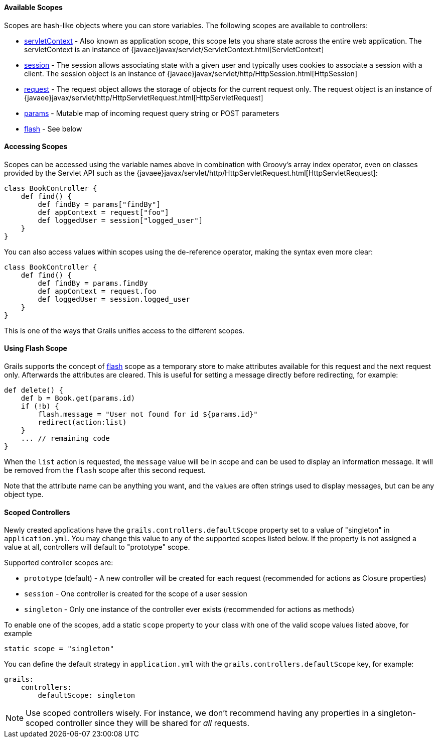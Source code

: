 ==== Available Scopes


Scopes are hash-like objects where you can store variables. The following scopes are available to controllers:

* link:../ref/Controllers/servletContext.html[servletContext] - Also known as application scope, this scope lets you share state across the entire web application. The servletContext is an instance of {javaee}javax/servlet/ServletContext.html[ServletContext]
* link:../ref/Controllers/session.html[session] - The session allows associating state with a given user and typically uses cookies to associate a session with a client. The session object is an instance of {javaee}javax/servlet/http/HttpSession.html[HttpSession]
* link:../ref/Controllers/request.html[request] - The request object allows the storage of objects for the current request only. The request object is an instance of {javaee}javax/servlet/http/HttpServletRequest.html[HttpServletRequest]
* link:../ref/Controllers/params.html[params] - Mutable map of incoming request query string or POST parameters
* link:../ref/Controllers/flash.html[flash] - See below


==== Accessing Scopes


Scopes can be accessed using the variable names above in combination with Groovy's array index operator, even on classes provided by the Servlet API such as the {javaee}javax/servlet/http/HttpServletRequest.html[HttpServletRequest]:

[source,groovy]
----
class BookController {
    def find() {
        def findBy = params["findBy"]
        def appContext = request["foo"]
        def loggedUser = session["logged_user"]
    }
}
----

You can also access values within scopes using the de-reference operator, making the syntax even more clear:

[source,groovy]
----
class BookController {
    def find() {
        def findBy = params.findBy
        def appContext = request.foo
        def loggedUser = session.logged_user
    }
}
----

This is one of the ways that Grails unifies access to the different scopes.


==== Using Flash Scope


Grails supports the concept of link:../ref/Controllers/flash.html[flash] scope as a temporary store to make attributes available for this request and the next request only. Afterwards the attributes are cleared. This is useful for setting a message directly before redirecting, for example:

[source,groovy]
----
def delete() {
    def b = Book.get(params.id)
    if (!b) {
        flash.message = "User not found for id ${params.id}"
        redirect(action:list)
    }
    ... // remaining code
}
----

When the `list` action is requested, the `message` value will be in scope and can be used to display an information message. It will be removed from the `flash` scope after this second request.

Note that the attribute name can be anything you want, and the values are often strings used to display messages, but can be any object type.


==== Scoped Controllers


Newly created applications have the `grails.controllers.defaultScope` property set to a value of "singleton" in `application.yml`.  You may change this value to any
of the supported scopes listed below.  If the property is not assigned a value at all, controllers will default to "prototype" scope.

Supported controller scopes are:

* `prototype` (default) - A new controller will be created for each request (recommended for actions as Closure properties)
* `session` - One controller is created for the scope of a user session
* `singleton` - Only one instance of the controller ever exists (recommended for actions as methods)

To enable one of the scopes, add a static `scope` property to your class with one of the valid scope values listed above, for example

[source,groovy]
----
static scope = "singleton"
----

You can define the default strategy in `application.yml` with the `grails.controllers.defaultScope` key, for example:

[source,groovy]
----
grails:
    controllers:
        defaultScope: singleton
----

NOTE: Use scoped controllers wisely. For instance, we don't recommend having any properties in a singleton-scoped controller since they will be shared for _all_ requests.
